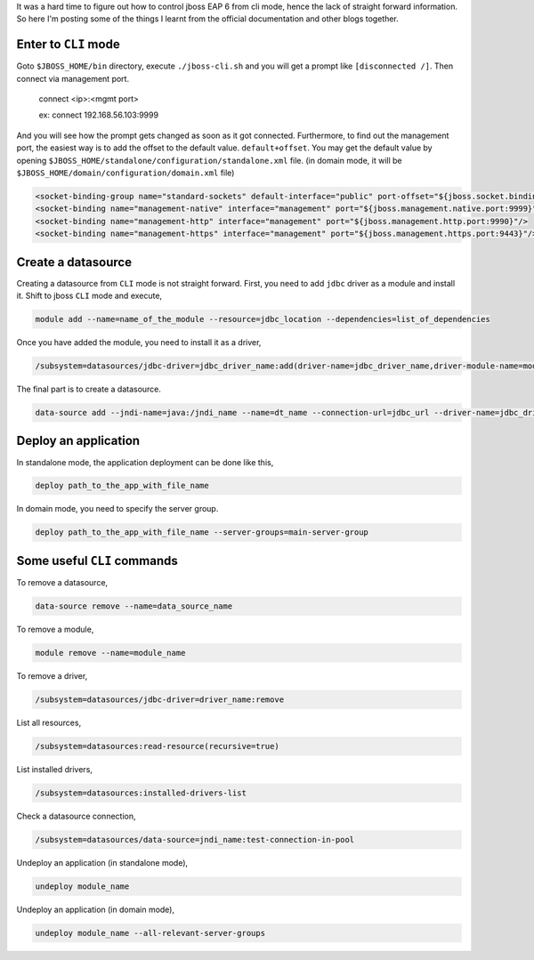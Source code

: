 .. title: Jboss EAP CLI Mode
.. slug: jboss-eap-cli-mode
.. date: 2016-10-23 20:21:46 UTC+05:30
.. tags: jboss
.. category: tech
.. link: 
.. description: jboss-eap basic implementations and operations.
.. type: text
   
It was a hard time to figure out how to control jboss EAP 6 from cli mode, hence the lack of straight forward information.
So here I'm posting some of the things I learnt from the official documentation and other blogs together.

Enter to ``CLI`` mode
---------------------

Goto ``$JBOSS_HOME/bin`` directory, execute ``./jboss-cli.sh`` and you will get a prompt like ``[disconnected /]``. 
Then connect via management port.

   connect <ip>:<mgmt port>

   ex: connect 192.168.56.103:9999

And you will see how the prompt gets changed as soon as it got connected. Furthermore, to find out the management port, the 
easiest way is to add the offset to the default value.
``default+offset``. You may get the default value by opening
``$JBOSS_HOME/standalone/configuration/standalone.xml`` file. (in domain mode, it will be ``$JBOSS_HOME/domain/configuration/domain.xml`` file)

.. code-block:: xml
   
   <socket-binding-group name="standard-sockets" default-interface="public" port-offset="${jboss.socket.binding.port-offset:0}">
   <socket-binding name="management-native" interface="management" port="${jboss.management.native.port:9999}"/>
   <socket-binding name="management-http" interface="management" port="${jboss.management.http.port:9990}"/>
   <socket-binding name="management-https" interface="management" port="${jboss.management.https.port:9443}"/>



Create a datasource
-------------------

Creating a datasource from ``CLI`` mode is not straight forward. First, you need to add ``jdbc`` driver as a module and install it.
Shift to jboss ``CLI`` mode and execute,

.. code-block:: Bash

    module add --name=name_of_the_module --resource=jdbc_location --dependencies=list_of_dependencies

Once you have added the module, you need to install it as a driver,

.. code-block:: Bash
		
    /subsystem=datasources/jdbc-driver=jdbc_driver_name:add(driver-name=jdbc_driver_name,driver-module-name=module_name,driver-class-name=class_name)

The final part is to create a datasource.

.. code-block:: Bash
		
    data-source add --jndi-name=java:/jndi_name --name=dt_name --connection-url=jdbc_url --driver-name=jdbc_driver_name --user-name=username --password=password --enabled=true


Deploy an application
---------------------

In standalone mode, the application deployment can be done like this,

.. code-block:: Bash

    deploy path_to_the_app_with_file_name

In domain mode, you need to specify the server group.

.. code-block:: Bash

    deploy path_to_the_app_with_file_name --server-groups=main-server-group


Some useful ``CLI`` commands
----------------------------

To remove a datasource,

.. code-block:: Bash

    data-source remove --name=data_source_name

To remove a module,

.. code-block:: Bash

    module remove --name=module_name

To remove a driver,

.. code-block:: Bash

    /subsystem=datasources/jdbc-driver=driver_name:remove

List all resources,

.. code-block:: Bash

    /subsystem=datasources:read-resource(recursive=true)

List installed drivers,

.. code-block:: Bash

    /subsystem=datasources:installed-drivers-list

Check a datasource connection,

.. code-block:: Bash

    /subsystem=datasources/data-source=jndi_name:test-connection-in-pool

Undeploy an application (in standalone mode),

.. code-block:: Bash

    undeploy module_name

Undeploy an application (in domain mode),

.. code-block:: Bash

    undeploy module_name --all-relevant-server-groups

